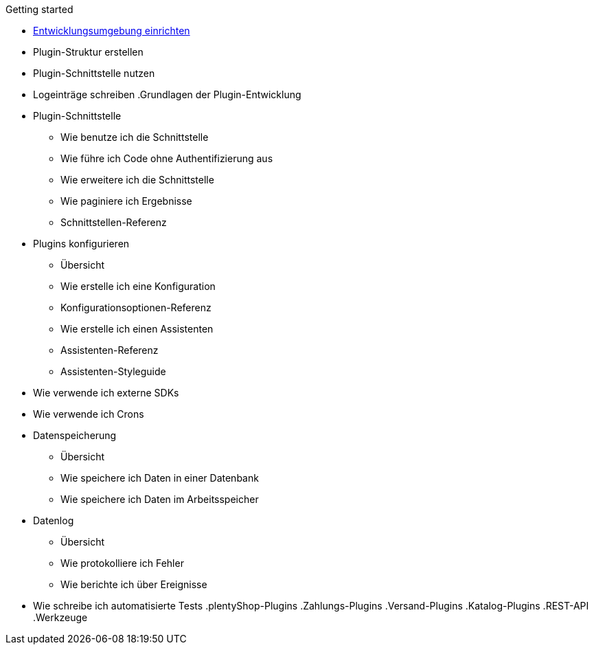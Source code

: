 .Getting started
* xref:setting-up-dev-environment.adoc[Entwicklungsumgebung einrichten]
* Plugin-Struktur erstellen
* Plugin-Schnittstelle nutzen 
* Logeinträge schreiben
.Grundlagen der Plugin-Entwicklung
* Plugin-Schnittstelle
** Wie benutze ich die Schnittstelle
** Wie führe ich Code ohne Authentifizierung aus
** Wie erweitere ich die Schnittstelle
** Wie paginiere ich Ergebnisse
** Schnittstellen-Referenz
* Plugins konfigurieren
** Übersicht
** Wie erstelle ich eine Konfiguration
** Konfigurationsoptionen-Referenz
** Wie erstelle ich einen Assistenten
** Assistenten-Referenz
** Assistenten-Styleguide
* Wie verwende ich externe SDKs
* Wie verwende ich Crons
* Datenspeicherung
** Übersicht
** Wie speichere ich Daten in einer Datenbank
** Wie speichere ich Daten im Arbeitsspeicher
* Datenlog
** Übersicht
** Wie protokolliere ich Fehler
** Wie berichte ich über Ereignisse
* Wie schreibe ich automatisierte Tests
.plentyShop-Plugins
.Zahlungs-Plugins
.Versand-Plugins
.Katalog-Plugins
.REST-API
.Werkzeuge